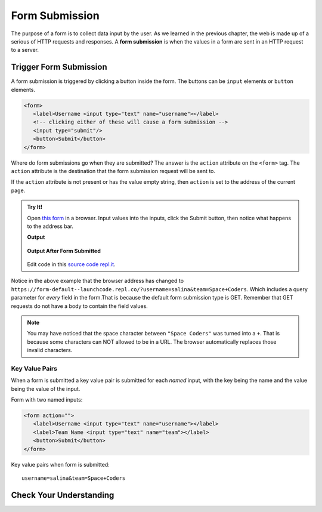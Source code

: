 Form Submission
===============

.. index:: ! form submission

The purpose of a form is to collect data input by the user. As we learned in the previous
chapter, the web is made up of a serious of HTTP requests and responses. A
**form submission** is when the values in a form are sent in an HTTP request to a server.

Trigger Form Submission
-----------------------
A form submission is triggered by clicking a button inside the form. The buttons can be
``input`` elements or ``button`` elements.

.. sourcecode:: html

   <form>
      <label>Username <input type="text" name="username"></label>
      <!-- clicking either of these will cause a form submission -->
      <input type="submit"/>
      <button>Submit</button>
   </form>

Where do form submissions go when they are submitted?
The answer is the ``action`` attribute on the ``<form>`` tag. The ``action`` attribute
is the destination that the form submission request will be sent to.

If the ``action`` attribute is not present or has the value empty string, then ``action``
is set to the address of the current page.

.. admonition:: Try It!

   Open `this form <https://form-default--launchcode.repl.co/>`_ in a browser.
   Input values into the inputs, click the Submit button, then notice what happens to the
   address bar.

   .. sourcecode:: html
      :linenos:

      <html>
         <head>
            <title>Form Example</title>
            <style>
               body { padding: 25px;}
            </style>
         </head>
         <body>
            <form action="">
               <label>Username <input type="text" name="username"></label>
               <label>Team Name <input type="text" name="team"></label>
               <button>Submit</button>
            </form>
         </body>
      </html>

   **Output**

   .. figure:: figures/default-form.png
      :alt: Browser screen shot showing form with two text inputs and a submit button. Both inputs have text values.

   **Output After Form Submitted**

   .. figure:: figures/default-form-submitted.png
      :alt: Browser screen shot showing form after it has been submitted. The URL has queryString showing.

   Edit code in this `source code repl.it <https://repl.it/@launchcode/form-default>`_.

Notice in the above example that the browser address has changed to
``https://form-default--launchcode.repl.co/?username=salina&team=Space+Coders``.
Which includes a query parameter for *every* field in the form.That is because the
default form submission type is GET. Remember that GET requests do not have a body
to contain the field values.

.. note::

   You may have noticed that the space character between ``"Space Coders"`` was turned
   into a ``+``. That is because some characters can NOT allowed to be in a URL. The browser
   automatically replaces those invalid characters.

Key Value Pairs
^^^^^^^^^^^^^^^
When a form is submitted
a key value pair is submitted for each *named* input, with the key being the name and
the value being the value of the input.

Form with two named inputs:

.. sourcecode:: html

   <form action="">
      <label>Username <input type="text" name="username"></label>
      <label>Team Name <input type="text" name="team"></label>
      <button>Submit</button>
   </form>

Key value pairs when form is submitted:

::

   username=salina&team=Space+Coders


Check Your Understanding
------------------------

.. todo:: do these
